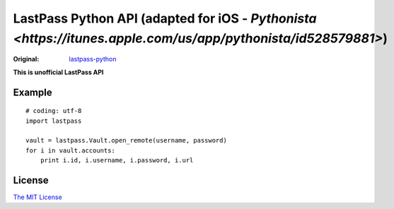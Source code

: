 LastPass Python API (adapted for iOS - `Pythonista <https://itunes.apple.com/us/app/pythonista/id528579881>`)
===================

:Original: `lastpass-python <https://github.com/konomae/lastpass-python>`_

**This is unofficial LastPass API**

Example
-------

::

    # coding: utf-8
    import lastpass

    vault = lastpass.Vault.open_remote(username, password)
    for i in vault.accounts:
        print i.id, i.username, i.password, i.url


License
-------

`The MIT License <http://opensource.org/licenses/mit-license.php>`_

